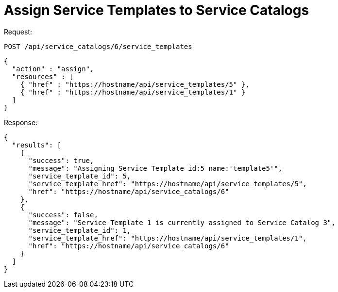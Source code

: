 = Assign Service Templates to Service Catalogs

Request: 

----
POST /api/service_catalogs/6/service_templates
----

[source]
----
{
  "action" : "assign",
  "resources" : [
    { "href" : "https://hostname/api/service_templates/5" },
    { "href" : "https://hostname/api/service_templates/1" }
  ]
}
----

Response: 

[source]
----
{
  "results": [
    {
      "success": true,
      "message": "Assigning Service Template id:5 name:'template5'",
      "service_template_id": 5,
      "service_template_href": "https://hostname/api/service_templates/5",
      "href": "https://hostname/api/service_catalogs/6"
    },
    {
      "success": false,
      "message": "Service Template 1 is currently assigned to Service Catalog 3",
      "service_template_id": 1,
      "service_template_href": "https://hostname/api/service_templates/1",
      "href": "https://hostname/api/service_catalogs/6"
    }
  ]
}
----